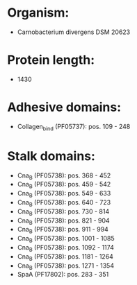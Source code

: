 * Organism:
- Carnobacterium divergens DSM 20623
* Protein length:
- 1430
* Adhesive domains:
- Collagen_bind (PF05737): pos. 109 - 248
* Stalk domains:
- Cna_B (PF05738): pos. 368 - 452
- Cna_B (PF05738): pos. 459 - 542
- Cna_B (PF05738): pos. 549 - 633
- Cna_B (PF05738): pos. 640 - 723
- Cna_B (PF05738): pos. 730 - 814
- Cna_B (PF05738): pos. 821 - 904
- Cna_B (PF05738): pos. 911 - 994
- Cna_B (PF05738): pos. 1001 - 1085
- Cna_B (PF05738): pos. 1092 - 1174
- Cna_B (PF05738): pos. 1181 - 1264
- Cna_B (PF05738): pos. 1271 - 1354
- SpaA (PF17802): pos. 283 - 351

